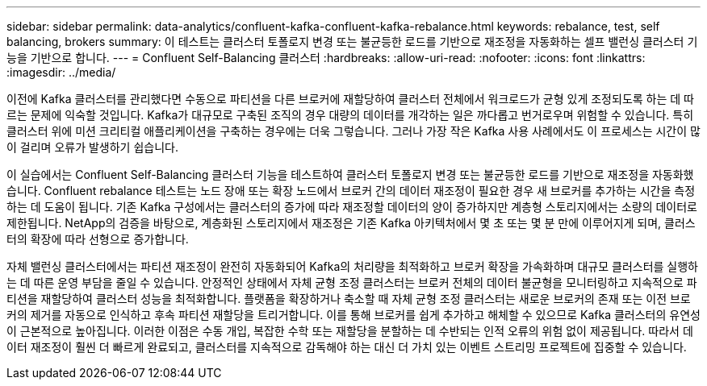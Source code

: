 ---
sidebar: sidebar 
permalink: data-analytics/confluent-kafka-confluent-kafka-rebalance.html 
keywords: rebalance, test, self balancing, brokers 
summary: 이 테스트는 클러스터 토폴로지 변경 또는 불균등한 로드를 기반으로 재조정을 자동화하는 셀프 밸런싱 클러스터 기능을 기반으로 합니다. 
---
= Confluent Self-Balancing 클러스터
:hardbreaks:
:allow-uri-read: 
:nofooter: 
:icons: font
:linkattrs: 
:imagesdir: ../media/


[role="lead"]
이전에 Kafka 클러스터를 관리했다면 수동으로 파티션을 다른 브로커에 재할당하여 클러스터 전체에서 워크로드가 균형 있게 조정되도록 하는 데 따르는 문제에 익숙할 것입니다. Kafka가 대규모로 구축된 조직의 경우 대량의 데이터를 개각하는 일은 까다롭고 번거로우며 위험할 수 있습니다. 특히 클러스터 위에 미션 크리티컬 애플리케이션을 구축하는 경우에는 더욱 그렇습니다. 그러나 가장 작은 Kafka 사용 사례에서도 이 프로세스는 시간이 많이 걸리며 오류가 발생하기 쉽습니다.

이 실습에서는 Confluent Self-Balancing 클러스터 기능을 테스트하여 클러스터 토폴로지 변경 또는 불균등한 로드를 기반으로 재조정을 자동화했습니다. Confluent rebalance 테스트는 노드 장애 또는 확장 노드에서 브로커 간의 데이터 재조정이 필요한 경우 새 브로커를 추가하는 시간을 측정하는 데 도움이 됩니다. 기존 Kafka 구성에서는 클러스터의 증가에 따라 재조정할 데이터의 양이 증가하지만 계층형 스토리지에서는 소량의 데이터로 제한됩니다. NetApp의 검증을 바탕으로, 계층화된 스토리지에서 재조정은 기존 Kafka 아키텍처에서 몇 초 또는 몇 분 만에 이루어지게 되며, 클러스터의 확장에 따라 선형으로 증가합니다.

자체 밸런싱 클러스터에서는 파티션 재조정이 완전히 자동화되어 Kafka의 처리량을 최적화하고 브로커 확장을 가속화하며 대규모 클러스터를 실행하는 데 따른 운영 부담을 줄일 수 있습니다. 안정적인 상태에서 자체 균형 조정 클러스터는 브로커 전체의 데이터 불균형을 모니터링하고 지속적으로 파티션을 재할당하여 클러스터 성능을 최적화합니다. 플랫폼을 확장하거나 축소할 때 자체 균형 조정 클러스터는 새로운 브로커의 존재 또는 이전 브로커의 제거를 자동으로 인식하고 후속 파티션 재할당을 트리거합니다. 이를 통해 브로커를 쉽게 추가하고 해체할 수 있으므로 Kafka 클러스터의 유연성이 근본적으로 높아집니다. 이러한 이점은 수동 개입, 복잡한 수학 또는 재할당을 분할하는 데 수반되는 인적 오류의 위험 없이 제공됩니다. 따라서 데이터 재조정이 훨씬 더 빠르게 완료되고, 클러스터를 지속적으로 감독해야 하는 대신 더 가치 있는 이벤트 스트리밍 프로젝트에 집중할 수 있습니다.
